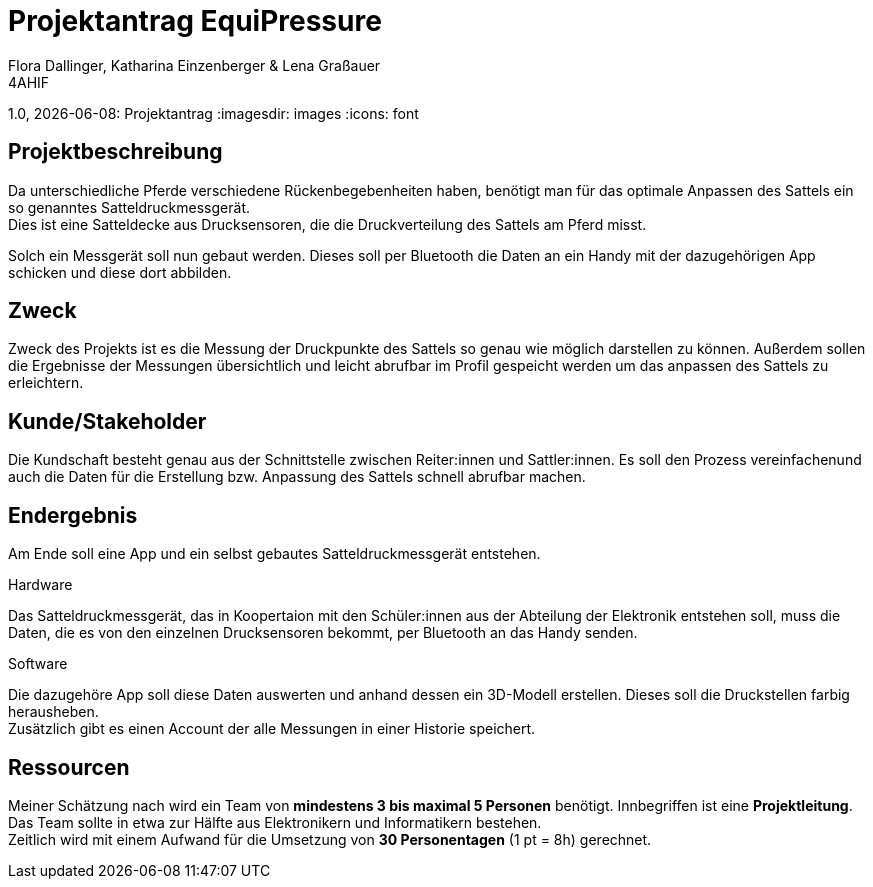 = Projektantrag EquiPressure
Flora Dallinger, Katharina Einzenberger & Lena Graßauer
4AHIF
1.0, {docdate}: Projektantrag
ifndef::imagesdir[:imagesdir: images]
:icons: font

== Projektbeschreibung
Da unterschiedliche Pferde verschiedene Rückenbegebenheiten haben, benötigt man für das optimale Anpassen des Sattels
ein so genanntes Satteldruckmessgerät. +
Dies ist eine Satteldecke aus Drucksensoren, die die Druckverteilung des Sattels
am Pferd misst.

Solch ein Messgerät soll nun gebaut werden. Dieses soll per Bluetooth die Daten an ein Handy mit der dazugehörigen App
schicken und diese dort abbilden.

== Zweck
Zweck des Projekts ist es die Messung der Druckpunkte des Sattels so genau wie möglich darstellen zu können.
Außerdem sollen die Ergebnisse der Messungen übersichtlich und leicht abrufbar im Profil gespeicht werden
um das anpassen des Sattels zu erleichtern.


== Kunde/Stakeholder
Die Kundschaft besteht genau aus der Schnittstelle zwischen Reiter:innen und Sattler:innen. Es soll den Prozess
vereinfachenund auch die Daten für die Erstellung bzw. Anpassung des Sattels schnell abrufbar machen.

== Endergebnis
Am Ende soll eine App und ein selbst gebautes Satteldruckmessgerät entstehen.

.Hardware
Das Satteldruckmessgerät, das in Koopertaion mit den Schüler:innen aus der Abteilung der Elektronik entstehen soll,
muss die Daten, die es von den einzelnen Drucksensoren bekommt, per Bluetooth an das Handy senden.

.Software
Die dazugehöre App soll diese Daten auswerten und anhand dessen ein 3D-Modell erstellen. Dieses soll die Druckstellen
farbig herausheben. +
Zusätzlich gibt es einen Account der alle Messungen in einer Historie speichert.

== Ressourcen
Meiner Schätzung nach wird ein Team von **mindestens 3 bis maximal 5 Personen** benötigt. Innbegriffen ist eine **Projektleitung**.
Das Team sollte in etwa zur Hälfte aus Elektronikern und Informatikern bestehen. +
Zeitlich wird mit einem Aufwand für die Umsetzung von **30 Personentagen** (1 pt = 8h) gerechnet.

